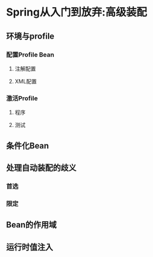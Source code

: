 
* Spring从入门到放弃:高级装配

** 环境与profile 

*** 配置Profile Bean 

**** 注解配置 

**** XML配置 

*** 激活Profile 

**** 程序 

**** 测试 
   
** 条件化Bean

** 处理自动装配的歧义 

*** 首选 

*** 限定 

** Bean的作用域 

*** 

*** 

*** 

** 运行时值注入 

*** 

*** 



